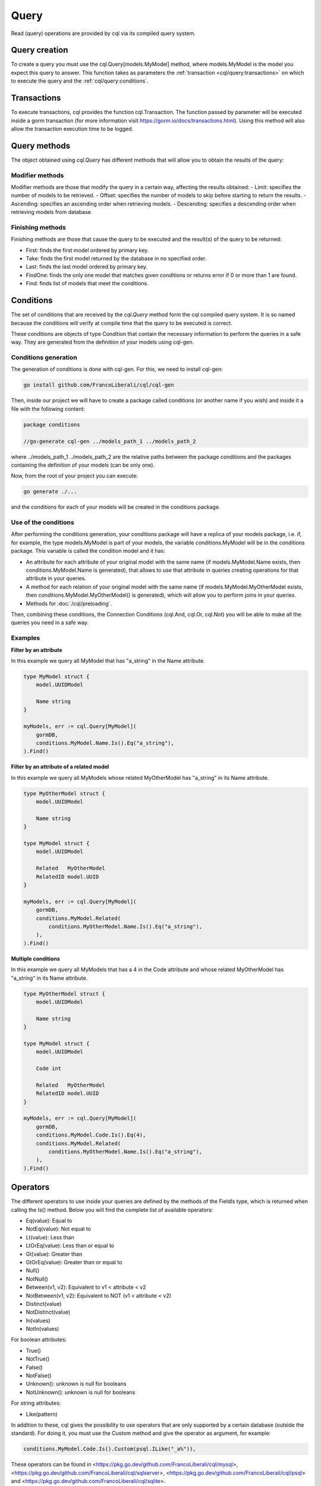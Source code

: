 ==============================
Query
==============================

Read (query) operations are provided by cql via its compiled query system.

Query creation
-----------------------

To create a query you must use the cql.Query[models.MyModel] method,
where models.MyModel is the model you expect this query to answer. 
This function takes as parameters the :ref:`transaction <cql/query:transactions>` 
on which to execute the query and the :ref:`cql/query:conditions`.

Transactions
--------------------

To execute transactions, cql provides the function cql.Transaction. 
The function passed by parameter will be executed inside a gorm transaction 
(for more information visit https://gorm.io/docs/transactions.html). 
Using this method will also allow the transaction execution time to be logged.

Query methods
------------------------

The object obtained using `cql.Query` has different methods that 
will allow you to obtain the results of the query:

Modifier methods
^^^^^^^^^^^^^^^^^^^^^^^^^^

Modifier methods are those that modify the query in a certain way, affecting the results obtained:
- Limit: specifies the number of models to be retrieved.
- Offset: specifies the number of models to skip before starting to return the results.
- Ascending: specifies an ascending order when retrieving models.
- Descending: specifies a descending order when retrieving models from database.

Finishing methods
^^^^^^^^^^^^^^^^^^^^^^^

Finishing methods are those that cause the query to be executed and the result(s) of the query to be returned:

- First: finds the first model ordered by primary key.
- Take: finds the first model returned by the database in no specified order.
- Last: finds the last model ordered by primary key.
- FindOne: finds the only one model that matches given conditions or returns error if 0 or more than 1 are found.
- Find: finds list of models that meet the conditions.

Conditions
------------------------

The set of conditions that are received by the `cql.Query` method 
form the cql compiled query system. 
It is so named because the conditions will verify at compile time that the query to be executed is correct.

These conditions are objects of type Condition that contain the 
necessary information to perform the queries in a safe way. 
They are generated from the definition of your models using cql-gen.

Conditions generation
^^^^^^^^^^^^^^^^^^^^^^^^^^^^^^^^

The generation of conditions is done with cql-gen. For this, we need to install cql-gen:

.. code-block:: bash

    go install github.com/FrancoLiberali/cql/cql-gen

Then, inside our project we will have to create a package called conditions 
(or another name if you wish) and inside it a file with the following content:

.. code-block:: go

    package conditions

    //go:generate cql-gen ../models_path_1 ../models_path_2

where ../models_path_1 ../models_path_2 are the relative paths between the package conditions 
and the packages containing the definition of your models (can be only one).

Now, from the root of your project you can execute:

.. code-block:: bash

  go generate ./...

and the conditions for each of your models will be created in the conditions package.

Use of the conditions
^^^^^^^^^^^^^^^^^^^^^^^^^^^^^^^^

After performing the conditions generation, 
your conditions package will have a replica of your models package, 
i.e. if, for example, the type models.MyModel is part of your models, 
the variable conditions.MyModel will be in the conditions package. 
This variable is called the condition model and it has:

- An attribute for each attribute of your original model with the same name 
  (if models.MyModel.Name exists, then conditions.MyModel.Name is generated), 
  that allows to use that attribute in queries creating operations for that attribute in your queries.
- A method for each relation of your original model with the same name 
  (if models.MyModel.MyOtherModel exists, then conditions.MyModel.MyOtherModel() is generated), 
  which will allow you to perform joins in your queries.
- Methods for :doc:`/cql/preloading`.

Then, combining these conditions, the Connection Conditions (cql.And, cql.Or, cql.Not) 
you will be able to make all the queries you need in a safe way.

Examples
^^^^^^^^^^^^^^^^^^^^^^^^^^^^^^^^

**Filter by an attribute**

In this example we query all MyModel that has "a_string" in the Name attribute.

.. code-block:: go

    type MyModel struct {
        model.UUIDModel

        Name string
    }

    myModels, err := cql.Query[MyModel](
        gormDB,
        conditions.MyModel.Name.Is().Eq("a_string"),
    ).Find()

**Filter by an attribute of a related model**

In this example we query all MyModels whose related MyOtherModel has "a_string" in its Name attribute.

.. code-block:: go

    type MyOtherModel struct {
        model.UUIDModel

        Name string
    }

    type MyModel struct {
        model.UUIDModel

        Related   MyOtherModel
        RelatedID model.UUID
    }

    myModels, err := cql.Query[MyModel](
        gormDB,
        conditions.MyModel.Related(
            conditions.MyOtherModel.Name.Is().Eq("a_string"),
        ),
    ).Find()

**Multiple conditions**

In this example we query all MyModels that has a 4 in the Code attribute and 
whose related MyOtherModel has "a_string" in its Name attribute.

.. code-block:: go

    type MyOtherModel struct {
        model.UUIDModel

        Name string
    }

    type MyModel struct {
        model.UUIDModel

        Code int

        Related   MyOtherModel
        RelatedID model.UUID
    }

    myModels, err := cql.Query[MyModel](
        gormDB,
        conditions.MyModel.Code.Is().Eq(4),
        conditions.MyModel.Related(
            conditions.MyOtherModel.Name.Is().Eq("a_string"),
        ),
    ).Find()

Operators
------------------------

The different operators to use inside your queries are defined by 
the methods of the FieldIs type, which is returned when calling the Is() method. 
Below you will find the complete list of available operators:

- Eq(value): Equal to
- NotEq(value): Not equal to
- Lt(value): Less than
- LtOrEq(value): Less than or equal to
- Gt(value): Greater than
- GtOrEq(value): Greater than or equal to
- Null()
- NotNull()
- Between(v1, v2): Equivalent to v1 < attribute < v2
- NotBetween(v1, v2): Equivalent to NOT (v1 < attribute < v2)
- Distinct(value)
- NotDistinct(value)
- In(values)
- NotIn(values)

For boolean attributes:

- True()
- NotTrue()
- False()
- NotFalse()
- Unknown(): unknown is null for booleans
- NotUnknown(): unknown is null for booleans

For string attributes:

- Like(pattern)

In addition to these, cql gives the possibility to use operators 
that are only supported by a certain database (outside the standard). 
For doing it, you must use the Custom method and give the operator as argument, for example:

.. code-block:: go

    conditions.MyModel.Code.Is().Custom(psql.ILike("_a%")),

These operators can be found in <https://pkg.go.dev/github.com/FrancoLiberali/cql/mysql>, 
<https://pkg.go.dev/github.com/FrancoLiberali/cql/sqlserver>, 
<https://pkg.go.dev/github.com/FrancoLiberali/cql/psql> 
and <https://pkg.go.dev/github.com/FrancoLiberali/cql/sqlite>. 

You can also define your own operators following the condition.Operator interface.

